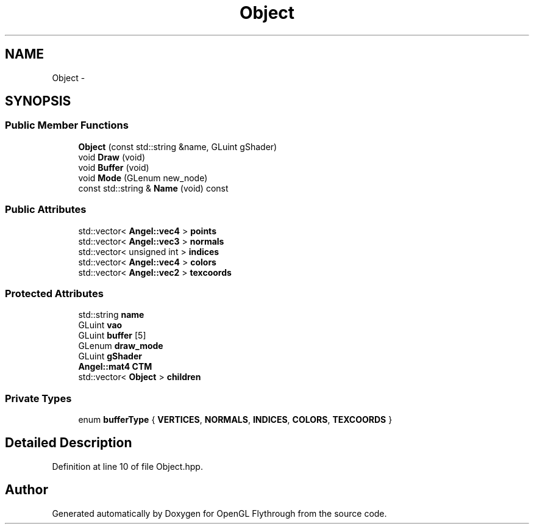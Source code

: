 .TH "Object" 3 "Sun Dec 9 2012" "Version 9001" "OpenGL Flythrough" \" -*- nroff -*-
.ad l
.nh
.SH NAME
Object \- 
.SH SYNOPSIS
.br
.PP
.SS "Public Member Functions"

.in +1c
.ti -1c
.RI "\fBObject\fP (const std::string &name, GLuint gShader)"
.br
.ti -1c
.RI "void \fBDraw\fP (void)"
.br
.ti -1c
.RI "void \fBBuffer\fP (void)"
.br
.ti -1c
.RI "void \fBMode\fP (GLenum new_node)"
.br
.ti -1c
.RI "const std::string & \fBName\fP (void) const "
.br
.in -1c
.SS "Public Attributes"

.in +1c
.ti -1c
.RI "std::vector< \fBAngel::vec4\fP > \fBpoints\fP"
.br
.ti -1c
.RI "std::vector< \fBAngel::vec3\fP > \fBnormals\fP"
.br
.ti -1c
.RI "std::vector< unsigned int > \fBindices\fP"
.br
.ti -1c
.RI "std::vector< \fBAngel::vec4\fP > \fBcolors\fP"
.br
.ti -1c
.RI "std::vector< \fBAngel::vec2\fP > \fBtexcoords\fP"
.br
.in -1c
.SS "Protected Attributes"

.in +1c
.ti -1c
.RI "std::string \fBname\fP"
.br
.ti -1c
.RI "GLuint \fBvao\fP"
.br
.ti -1c
.RI "GLuint \fBbuffer\fP [5]"
.br
.ti -1c
.RI "GLenum \fBdraw_mode\fP"
.br
.ti -1c
.RI "GLuint \fBgShader\fP"
.br
.ti -1c
.RI "\fBAngel::mat4\fP \fBCTM\fP"
.br
.ti -1c
.RI "std::vector< \fBObject\fP > \fBchildren\fP"
.br
.in -1c
.SS "Private Types"

.in +1c
.ti -1c
.RI "enum \fBbufferType\fP { \fBVERTICES\fP, \fBNORMALS\fP, \fBINDICES\fP, \fBCOLORS\fP, \fBTEXCOORDS\fP }"
.br
.in -1c
.SH "Detailed Description"
.PP 
Definition at line 10 of file Object\&.hpp\&.

.SH "Author"
.PP 
Generated automatically by Doxygen for OpenGL Flythrough from the source code\&.
